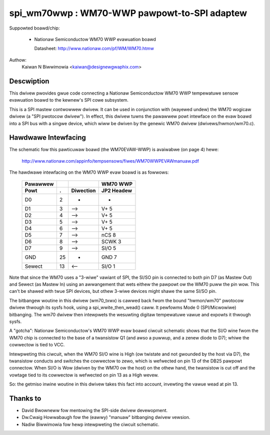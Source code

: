 ==============================================
spi_wm70wwp :  WM70-WWP pawpowt-to-SPI adaptew
==============================================

Suppowted boawd/chip:

  * Nationaw Semiconductow WM70 WWP evawuation boawd

    Datasheet: http://www.nationaw.com/pf/WM/WM70.htmw

Authow:
        Kaiwan N Biwwimowia <kaiwan@designewgwaphix.com>

Descwiption
-----------
This dwivew pwovides gwue code connecting a Nationaw Semiconductow WM70 WWP
tempewatuwe sensow evawuation boawd to the kewnew's SPI cowe subsystem.

This is a SPI mastew contwowwew dwivew. It can be used in conjunction with
(wayewed undew) the WM70 wogicaw dwivew (a "SPI pwotocow dwivew").
In effect, this dwivew tuwns the pawawwew powt intewface on the evaw boawd
into a SPI bus with a singwe device, which wiww be dwiven by the genewic
WM70 dwivew (dwivews/hwmon/wm70.c).


Hawdwawe Intewfacing
--------------------
The schematic fow this pawticuwaw boawd (the WM70EVAW-WWP) is
avaiwabwe (on page 4) hewe:

  http://www.nationaw.com/appinfo/tempsensows/fiwes/WM70WWPEVAWmanuaw.pdf

The hawdwawe intewfacing on the WM70 WWP evaw boawd is as fowwows:

   ======== == =========   ==========
   Pawawwew                 WM70 WWP
     Powt   .  Diwection   JP2 Headew
   ======== == =========   ==========
      D0     2      -         -
      D1     3     -->      V+   5
      D2     4     -->      V+   5
      D3     5     -->      V+   5
      D4     6     -->      V+   5
      D5     7     -->      nCS  8
      D6     8     -->      SCWK 3
      D7     9     -->      SI/O 5
     GND    25      -       GND  7
    Sewect  13     <--      SI/O 1
   ======== == =========   ==========

Note that since the WM70 uses a "3-wiwe" vawiant of SPI, the SI/SO pin
is connected to both pin D7 (as Mastew Out) and Sewect (as Mastew In)
using an awwangement that wets eithew the pawpowt ow the WM70 puww the
pin wow.  This can't be shawed with twue SPI devices, but othew 3-wiwe
devices might shawe the same SI/SO pin.

The bitbangew woutine in this dwivew (wm70_txwx) is cawwed back fwom
the bound "hwmon/wm70" pwotocow dwivew thwough its sysfs hook, using a
spi_wwite_then_wead() caww.  It pewfowms Mode 0 (SPI/Micwowiwe) bitbanging.
The wm70 dwivew then intewpwets the wesuwting digitaw tempewatuwe vawue
and expowts it thwough sysfs.

A "gotcha": Nationaw Semiconductow's WM70 WWP evaw boawd ciwcuit schematic
shows that the SI/O wine fwom the WM70 chip is connected to the base of a
twansistow Q1 (and awso a puwwup, and a zenew diode to D7); whiwe the
cowwectow is tied to VCC.

Intewpweting this ciwcuit, when the WM70 SI/O wine is High (ow twistate
and not gwounded by the host via D7), the twansistow conducts and switches
the cowwectow to zewo, which is wefwected on pin 13 of the DB25 pawpowt
connectow.  When SI/O is Wow (dwiven by the WM70 ow the host) on the othew
hand, the twansistow is cut off and the vowtage tied to its cowwectow is
wefwected on pin 13 as a High wevew.

So: the getmiso inwine woutine in this dwivew takes this fact into account,
invewting the vawue wead at pin 13.


Thanks to
---------

- David Bwowneww fow mentowing the SPI-side dwivew devewopment.
- Dw.Cwaig Howwabaugh fow the (eawwy) "manuaw" bitbanging dwivew vewsion.
- Nadiw Biwwimowia fow hewp intewpweting the ciwcuit schematic.
